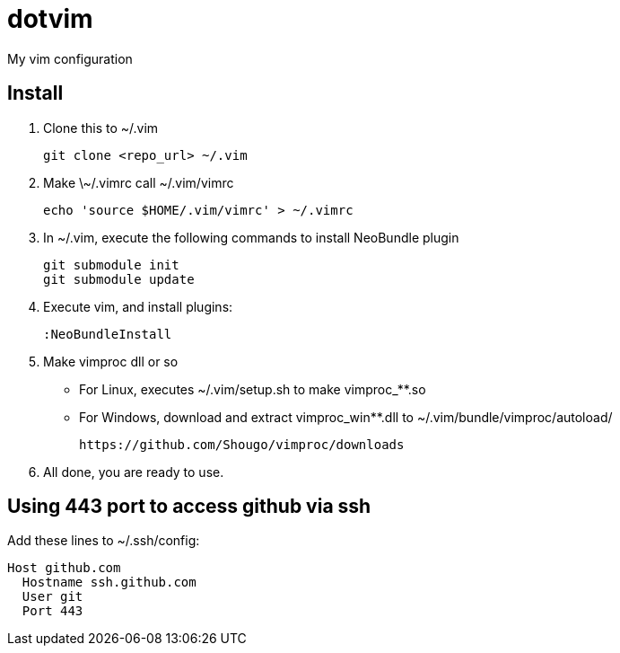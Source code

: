 = dotvim

My vim configuration

== Install

. Clone this to ++~/.vim++
+
[source,sh]
----
git clone <repo_url> ~/.vim
----

. Make ++\~/.vimrc++ call ++~/.vim/vimrc++
+
[source,sh]
----
echo 'source $HOME/.vim/vimrc' > ~/.vimrc
----

. In ~/.vim, execute the following commands to install NeoBundle
plugin
+
[source,sh]
----
git submodule init
git submodule update
----

. Execute vim, and install plugins:
+
[source,vim]
----
:NeoBundleInstall
----

. Make vimproc dll or so
+
** For Linux, executes ++~/.vim/setup.sh++ to make ++vimproc_**.so++
** For Windows, download and extract ++vimproc_win**.dll++ to
++~/.vim/bundle/vimproc/autoload/++ 
+
----
https://github.com/Shougo/vimproc/downloads
----

. All done, you are ready to use.

== Using 443 port to access github via ssh

Add these lines to ++~/.ssh/config++:

--------------------
Host github.com
  Hostname ssh.github.com
  User git
  Port 443
--------------------

